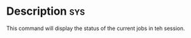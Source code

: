 


* Description 								:sys:
This command will display the status of the current jobs in teh session.

